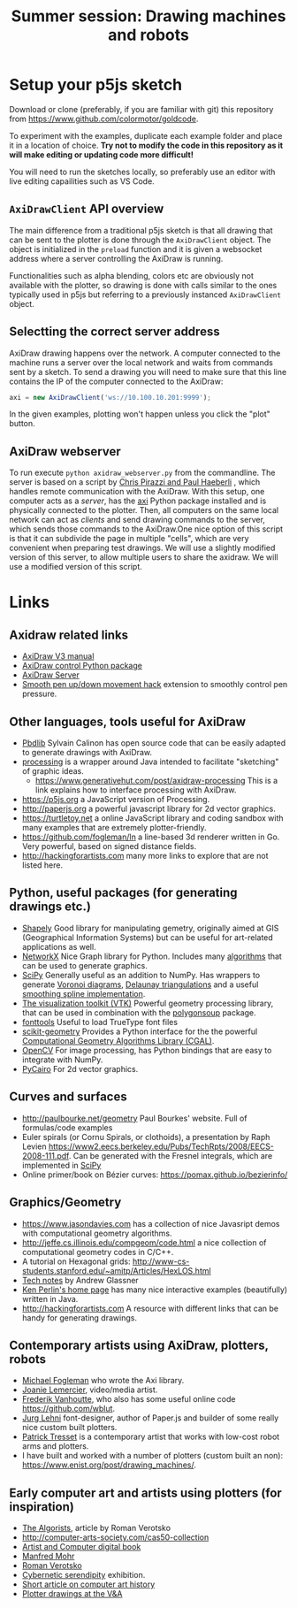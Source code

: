 #+title: Summer session: Drawing machines and robots

* Setup your p5js sketch

Download or clone (preferably, if you are familiar with git) this repository
from [[https://www.github.com/colormotor/goldcode]].

To experiment with the examples, duplicate each example folder and place it in a
location of choice. *Try not to modify the code in this repository as it will
make editing or updating code more difficult!*

You will need to run the sketches locally, so preferably use an editor with live
editing capailities such as VS Code.

** ~AxiDrawClient~ API overview
The main difference from a traditional p5js sketch is that all drawing that can
be sent to the plotter is done through the ~AxiDrawClient~ object. The object is
initialized in the ~preload~ function and it is given a websocket address where
a server controlling the AxiDraw is running.

Functionalities such as alpha blending, colors etc are obviously not available
with the plotter, so drawing is done with calls similar to the ones typically
used in p5js but referring to a previously instanced ~AxiDrawClient~ object.


** Selectting the correct server address
AxiDraw drawing happens over the network. A computer connected to the machine
runs a server over the local network and waits from commands sent by a sketch.
To send a drawing you will need to make sure that this line contains the IP of
the computer connected to the AxiDraw:
#+begin_src javascript
axi = new AxiDrawClient('ws://10.100.10.201:9999');
#+end_src

In the given examples, plotting won't happen unless you click the "plot" button.

** AxiDraw webserver
:PROPERTIES:
:CUSTOM_ID: axidraw-server
:END:
To run execute ~python axidraw_webserver.py~ from the commandline.
The server is based on a script by
[[https://lurkertech.com/3daxi/][Chris Pirazzi and Paul Haeberli]] ,
which handles remote communication with the AxiDraw. With this setup,
one computer acts as a /server/, has the
[[https://github.com/fogleman/axi][axi]] Python package installed and is
physically connected to the plotter. Then, all computers on the same
local network can act as /clients/ and send drawing commands to the
server, which sends those commands to the AxiDraw.One nice option of
this script is that it can subdivide the page in multiple "cells", which
are very convenient when preparing test drawings. We will use a slightly
modified version of this server, to allow multiple users to share the
axidraw. We will use a modified version of this script.


* Links
:PROPERTIES:
:CUSTOM_ID: links
:END:
** Axidraw related links
:PROPERTIES:
:CUSTOM_ID: axidraw-related-links
:END:
- [[https://cdn.evilmadscientist.com/wiki/axidraw/software/AxiDraw_V37r1.pdf][AxiDraw
  V3 manual]]
- [[https://github.com/fogleman/axi][AxiDraw control Python package]]
- [[https://lurkertech.com/axiserver/][AxiDraw Server]]
- [[https://lurkertech.com/3daxi/][Smooth pen up/down movement hack]]
  extension to smoothly control pen pressure.

** Other languages, tools useful for AxiDraw
:PROPERTIES:
:CUSTOM_ID: other-languages-tools-useful-for-axidraw
:END:
- [[https://calinon.ch/codes.htm][Pbdlib]] Sylvain Calinon has open
  source code that can be easily adapted to generate drawings with
  AxiDraw.
- [[https://processing.org][processing]] is a wrapper around Java
  intended to facilitate "sketching" of graphic ideas.
  - [[https://www.generativehut.com/post/axidraw-processing]] This is a
    link explains how to interface processing with AxiDraw.
- [[https://p5js.org]] a JavaScript version of Processing.
- [[http://paperjs.org]] a powerful javascript library for 2d vector
  graphics.
- [[https://turtletoy.net]] a online JavaScript library and coding
  sandbox with many examples that are extremely plotter-friendly.
- [[https://github.com/fogleman/ln]] a line-based 3d renderer written in
  Go. Very powerful, based on signed distance fields.
- [[http://hackingforartists.com]] many more links to explore that are
  not listed here.

** Python, useful packages (for generating drawings etc.)
:PROPERTIES:
:CUSTOM_ID: python-useful-packages-for-generating-drawings-etc.
:END:
- [[https://shapely.readthedocs.io/en/stable/manual.html][Shapely]] Good
  library for manipulating gemetry, originally aimed at GIS
  (Geographical Information Systems) but can be useful for art-related
  applications as well.
- [[https://networkx.github.io][NetworkX]] Nice Graph library for
  Python. Includes many
  [[https://networkx.org/documentation/stable/reference/algorithms/index.html][algorithms]]
  that can be used to generate graphics.
- [[https://www.scipy.org][SciPy]] Generally useful as an addition to
  NumPy. Has wrappers to generate
  [[https://en.wikipedia.org/wiki/Voronoi_diagram][Voronoi diagrams]],
  [[https://en.wikipedia.org/wiki/Delaunay_triangulation][Delaunay
  triangulations]] and a useful
  [[https://docs.scipy.org/doc/scipy/reference/generated/scipy.interpolate.splrep.html][smoothing
  spline implementation]].
- [[https://vtk.org][The visualization toolkit (VTK)]] Powerful geometry
  processing library, that can be used in combination with the
  [[https://github.com/colormotor/polygonsoup/tree/main/py][polygonsoup]]
  package.
- [[https://github.com/fonttools/fonttools][fonttools]] Useful to load
  TrueType font files
- [[https://github.com/scikit-geometry/scikit-geometry][scikit-geometry]]
  Provides a Python interface for the the powerful
  [[https://www.cgal.org][Computational Geometry Algorithms Library
  (CGAL)]].
- [[https://opencv.org][OpenCV]] For image processing, has Python
  bindings that are easy to integrate with NumPy.
- [[https://pycairo.readthedocs.io/en/latest/][PyCairo]] For 2d vector
  graphics.

** Curves and surfaces
:PROPERTIES:
:CUSTOM_ID: curves-and-surfaces
:END:
- [[http://paulbourke.net/geometry]] Paul Bourkes' website. Full of
  formulas/code examples
- Euler spirals (or Cornu Spirals, or clothoids), a presentation by Raph
  Levien
  [[https://www2.eecs.berkeley.edu/Pubs/TechRpts/2008/EECS-2008-111.pdf]].
  Can be generated with the Fresnel integrals, which are implemented in
  [[https://docs.scipy.org/doc/scipy/reference/generated/scipy.special.fresnel.html][SciPy]]
- Online primer/book on Bézier curves:
  [[https://pomax.github.io/bezierinfo/]]

** Graphics/Geometry
:PROPERTIES:
:CUSTOM_ID: graphicsgeometry
:END:
- [[https://www.jasondavies.com]] has a collection of nice Javasript
  demos with computational geometry algorithms.
- [[http://jeffe.cs.illinois.edu/compgeom/code.html]] a nice collection
  of computational geometry codes in C/C++.
- A tutorial on Hexagonal grids:
  [[http://www-cs-students.stanford.edu/~amitp/Articles/HexLOS.html]]
- [[https://www.glassner.com/writing/tech-notes/][Tech notes]] by Andrew
  Glassner
- [[https://cs.nyu.edu/~perlin/][Ken Perlin's home page]] has many nice
  interactive examples (beautifully) written in Java.
- [[http://hackingforartists.com]] A resource with different links that
  can be handy for generating drawings.

** Contemporary artists using AxiDraw, plotters, robots
:PROPERTIES:
:CUSTOM_ID: contemporary-artists-using-axidraw-plotters-robots
:END:
- [[https://www.michaelfogleman.com][Michael Fogleman]] who wrote the
  Axi library.
- [[https://joanielemercier.com][Joanie Lemercier]], video/media artist.
- [[https://twitter.com/wblut][Frederik Vanhoutte]], who also has some
  useful online code [[https://github.com/wblut]].
- [[http://juerglehni.com][Jurg Lehni]] font-designer, author of
  Paper.js and builder of some really nice custom built plotters.
- [[https://patricktresset.com/new/][Patrick Tresset]] is a contemporary
  artist that works with low-cost robot arms and plotters.
- I have built and worked with a number of plotters (custom built an
  non): https://www.enist.org/post/drawing_machines/.

** Early computer art and artists using plotters (for inspiration)
:PROPERTIES:
:CUSTOM_ID: early-computer-art-and-artists-using-plotters-for-inspiration
:END:
- [[http://www.verostko.com/algorist.html][The Algorists]], article by
  Roman Verotsko
- [[http://computer-arts-society.com/cas50-collection]]
- [[https://www.atariarchives.org/artist/][Artist and Computer digital
  book]]
- [[https://www.emohr.com][Manfred Mohr]]
- [[http://www.verostko.com][Roman Verotsko]]
- [[http://cyberneticserendipity.net][Cybernetic serendipity]]
  exhibition.
- [[http://www.vam.ac.uk/content/articles/a/computer-art-history/][Short
  article on computer art history]]
- [[http://collections.vam.ac.uk/search/?id_technique=x43893][Plotter
  drawings at the V&A]]
